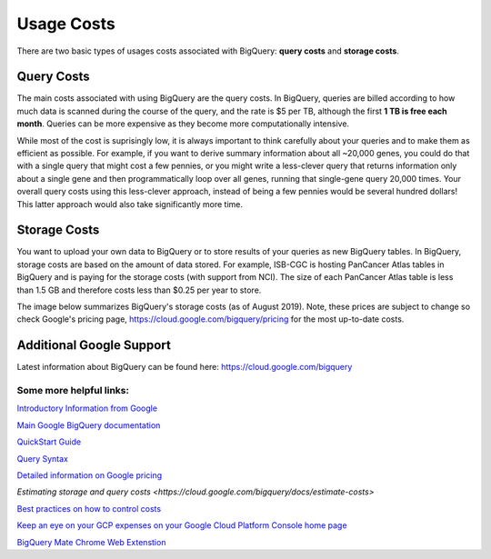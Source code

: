 *************
 Usage Costs 
*************

There are two basic types of usages costs associated with BigQuery: **query costs** and **storage costs**. 

Query Costs
-----------

The main costs associated with using BigQuery are the query costs.  In BigQuery, queries are billed according to how much data is scanned during the course of the query, and the rate is $5 per TB, although the first **1 TB is free each month**. Queries can be more expensive as they become more computationally intensive.  

While most of the cost is suprisingly low, it is always important to think carefully about your queries and to make them as efficient as possible.  For example, if you want to derive summary information about all ~20,000 genes, you could do that with a single query that might cost a few pennies, or you might write a less-clever query that returns information only about a single gene and then programmatically loop over all genes, running that single-gene query 20,000 times. Your overall query costs using this less-clever approach, instead of being a few pennies would be several hundred dollars!  This latter approach would also take significantly more time.


Storage Costs
------------

You want to upload your own data to BigQuery or to store results of your queries as new BigQuery tables. In BigQuery, storage costs are based on the amount of data stored. For example, ISB-CGC is hosting PanCancer Atlas tables in BigQuery and is paying for the storage costs (with support from NCI). The size of each PanCancer Atlas table is less than 1.5 GB and therefore costs less than $0.25 per year to store. 

The image below summarizes BigQuery's storage costs (as of August 2019). Note, these prices are subject to change so check  Google's pricing page, https://cloud.google.com/bigquery/pricing for the most up-to-date costs. 

.. image:: BigQueryCosts.png
   :scale: 50
   :align: center

 



Additional Google Support
-------------------------
Latest information about BigQuery can be found here:  https://cloud.google.com/bigquery 

Some more helpful links:
=======================

`Introductory Information from Google <https://cloud.google.com/bigquery/what-is-bigquery>`_

`Main Google BigQuery documentation <https://cloud.google.com/bigquery/docs>`_

`QuickStart Guide <https://cloud.google.com/bigquery/docs/quickstarts/quickstart-web-ui>`_

`Query Syntax <https://cloud.google.com/bigquery/query-reference>`_

`Detailed information on Google pricing <https://cloud.google.com/bigquery/pricing>`_

`Estimating storage and query costs <https://cloud.google.com/bigquery/docs/estimate-costs>`

`Best practices on how to control costs <https://cloud.google.com/bigquery/docs/best-practices-costs>`_

`Keep an eye on your GCP expenses on your Google Cloud Platform Console home page <https://console.cloud.google.com/home/dashboard>`_

`BigQuery Mate Chrome Web Extenstion <https://chrome.google.com/webstore/detail/bigquery-mate/nepgdloeceldecnoaaegljlichnfognh?hl=en-US>`_


